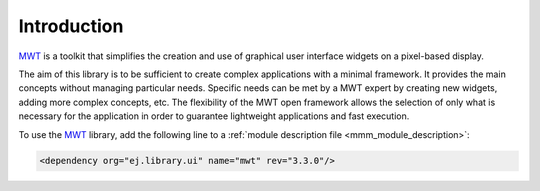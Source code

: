Introduction
============

`MWT`_ is a toolkit that simplifies the creation and use of graphical user interface widgets on a pixel-based display.

The aim of this library is to be sufficient to create complex applications with a minimal framework. It provides the main concepts without managing particular needs. Specific needs can be met by a MWT expert by creating new widgets, adding more complex concepts, etc. The flexibility of the MWT open framework allows the selection of only what is necessary for the application in order to guarantee lightweight applications and fast execution.

To use the `MWT`_ library, add the following line to a :ref:`module description file <mmm_module_description>`:

.. code-block:: XML

	<dependency org="ej.library.ui" name="mwt" rev="3.3.0"/>

.. _MWT: https://repository.microej.com/modules/ej/library/ui/mwt/

..
   | Copyright 2008-2022, MicroEJ Corp. Content in this space is free 
   for read and redistribute. Except if otherwise stated, modification 
   is subject to MicroEJ Corp prior approval.
   | MicroEJ is a trademark of MicroEJ Corp. All other trademarks and 
   copyrights are the property of their respective owners.
